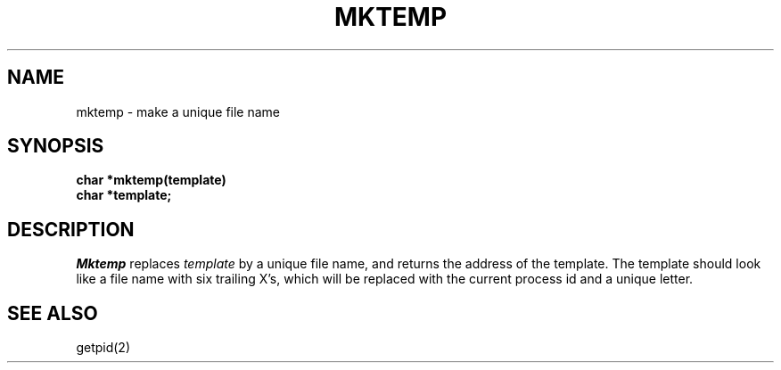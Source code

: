 .\"	@(#)mktemp.3	4.1 (Berkeley) 5/15/85
.\"
.TH MKTEMP 3 
.AT 3
.SH NAME
mktemp \- make a unique file name
.SH SYNOPSIS
.nf
.B char *mktemp(template)
.B char *template;
.fi
.SH DESCRIPTION
.I Mktemp
replaces
.I template
by a unique file name, and returns the
address of the template.
The template should look like a file name with six trailing
X's, which will be replaced with the
current process id and a unique letter.
.SH "SEE ALSO"
getpid(2)
